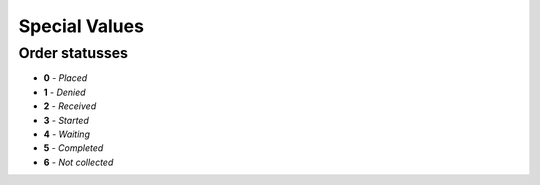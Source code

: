 ==============
Special Values
==============

.. _orderStatusses:

Order statusses
---------------

+ **0** - *Placed*
+ **1** - *Denied*
+ **2** - *Received*
+ **3** - *Started*
+ **4** - *Waiting*
+ **5** - *Completed*
+ **6** - *Not collected*
